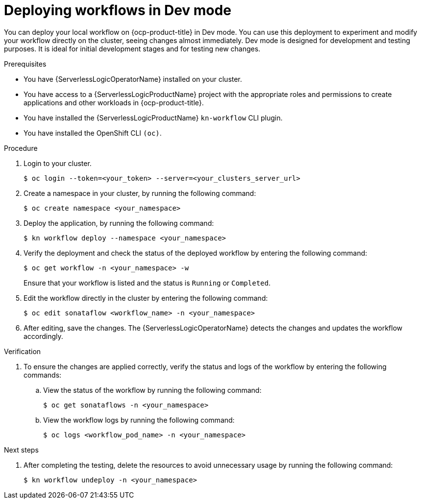// Module included in the following assemblies:
//
// * serverless/serverless-logic/serverless-logic-creating-managing-workflows.adoc

:_mod-docs-content-type: PROCEDURE
[id="serverless-logic-deploying-workflows-dev-mode_{context}"]
= Deploying workflows in Dev mode

You can deploy your local workflow on {ocp-product-title} in Dev mode. You can use this deployment to experiment and modify your workflow directly on the cluster, seeing changes almost immediately. Dev mode is designed for development and testing purposes. It is ideal for initial development stages and for testing new changes.

.Prerequisites

* You have {ServerlessLogicOperatorName} installed on your cluster.
* You have access to a {ServerlessLogicProductName} project with the appropriate roles and permissions to create applications and other workloads in {ocp-product-title}.
* You have installed the {ServerlessLogicProductName} `kn-workflow` CLI plugin.
* You have installed the OpenShift CLI `(oc)`.

.Procedure

. Login to your cluster.
+
[source,terminal]
----
$ oc login --token=<your_token> --server=<your_clusters_server_url>
----

. Create a namespace in your cluster, by running the following command:
+
[source,terminal]
----
$ oc create namespace <your_namespace>
----

. Deploy the application, by running the following command:
+
[source,terminal]
----
$ kn workflow deploy --namespace <your_namespace>
----
+

. Verify the deployment and check the status of the deployed workflow by entering the following command:
+
[source,terminal]
----
$ oc get workflow -n <your_namespace> -w
----
+
Ensure that your workflow is listed and the status is `Running` or `Completed`.

. Edit the workflow directly in the cluster by entering the following command: 
+
[source,terminal]
----
$ oc edit sonataflow <workflow_name> -n <your_namespace>
----

. After editing, save the changes. The {ServerlessLogicOperatorName} detects the changes and updates the workflow accordingly.

.Verification

. To ensure the changes are applied correctly, verify the status and logs of the workflow by entering the following commands: 

.. View the status of the workflow by running the following command:
+
[source,terminal]
----
$ oc get sonataflows -n <your_namespace>
----

.. View the workflow logs by running the following command:
+
[source,terminal]
----
$ oc logs <workflow_pod_name> -n <your_namespace>
----

.Next steps

. After completing the testing, delete the resources to avoid unnecessary usage by running the following command:
+
[source,terminal]
----
$ kn workflow undeploy -n <your_namespace>
----




